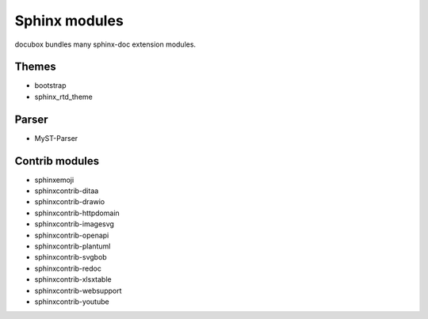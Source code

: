 .. _sphinxmod:

==============
Sphinx modules
==============

docubox bundles many sphinx-doc extension modules.

Themes
======

* bootstrap
* sphinx_rtd_theme

Parser
======

* MyST-Parser

Contrib modules
===============

* sphinxemoji
* sphinxcontrib-ditaa
* sphinxcontrib-drawio
* sphinxcontrib-httpdomain
* sphinxcontrib-imagesvg
* sphinxcontrib-openapi
* sphinxcontrib-plantuml
* sphinxcontrib-svgbob
* sphinxcontrib-redoc
* sphinxcontrib-xlsxtable
* sphinxcontrib-websupport
* sphinxcontrib-youtube
